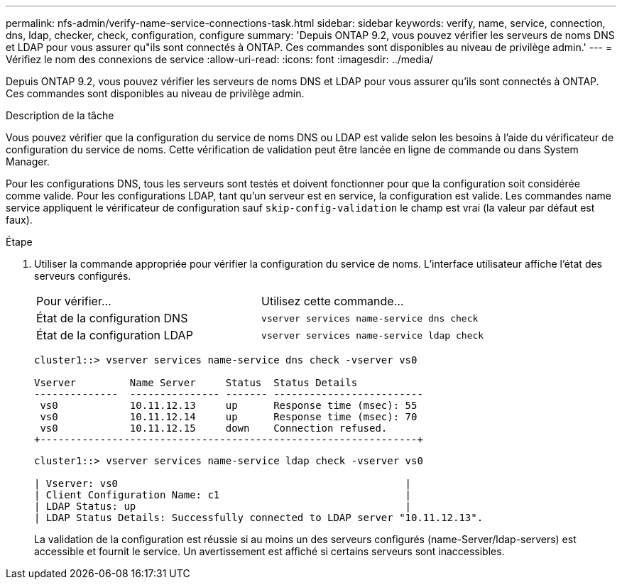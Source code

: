 ---
permalink: nfs-admin/verify-name-service-connections-task.html 
sidebar: sidebar 
keywords: verify, name, service, connection, dns, ldap, checker, check, configuration, configure 
summary: 'Depuis ONTAP 9.2, vous pouvez vérifier les serveurs de noms DNS et LDAP pour vous assurer qu"ils sont connectés à ONTAP. Ces commandes sont disponibles au niveau de privilège admin.' 
---
= Vérifiez le nom des connexions de service
:allow-uri-read: 
:icons: font
:imagesdir: ../media/


[role="lead"]
Depuis ONTAP 9.2, vous pouvez vérifier les serveurs de noms DNS et LDAP pour vous assurer qu'ils sont connectés à ONTAP. Ces commandes sont disponibles au niveau de privilège admin.

.Description de la tâche
Vous pouvez vérifier que la configuration du service de noms DNS ou LDAP est valide selon les besoins à l'aide du vérificateur de configuration du service de noms. Cette vérification de validation peut être lancée en ligne de commande ou dans System Manager.

Pour les configurations DNS, tous les serveurs sont testés et doivent fonctionner pour que la configuration soit considérée comme valide. Pour les configurations LDAP, tant qu'un serveur est en service, la configuration est valide. Les commandes name service appliquent le vérificateur de configuration sauf `skip-config-validation` le champ est vrai (la valeur par défaut est faux).

.Étape
. Utiliser la commande appropriée pour vérifier la configuration du service de noms. L'interface utilisateur affiche l'état des serveurs configurés.
+
|===


| Pour vérifier... | Utilisez cette commande... 


 a| 
État de la configuration DNS
 a| 
`vserver services name-service dns check`



 a| 
État de la configuration LDAP
 a| 
`vserver services name-service ldap check`

|===
+
[listing]
----
cluster1::> vserver services name-service dns check -vserver vs0

Vserver         Name Server     Status  Status Details
--------------  --------------- ------- -------------------------
 vs0            10.11.12.13     up      Response time (msec): 55
 vs0            10.11.12.14     up      Response time (msec): 70
 vs0            10.11.12.15     down    Connection refused.
+---------------------------------------------------------------+
----
+
[listing]
----
cluster1::> vserver services name-service ldap check -vserver vs0

| Vserver: vs0                                                |
| Client Configuration Name: c1                               |
| LDAP Status: up                                             |
| LDAP Status Details: Successfully connected to LDAP server "10.11.12.13".                                              |
----
+
La validation de la configuration est réussie si au moins un des serveurs configurés (name-Server/ldap-servers) est accessible et fournit le service. Un avertissement est affiché si certains serveurs sont inaccessibles.


